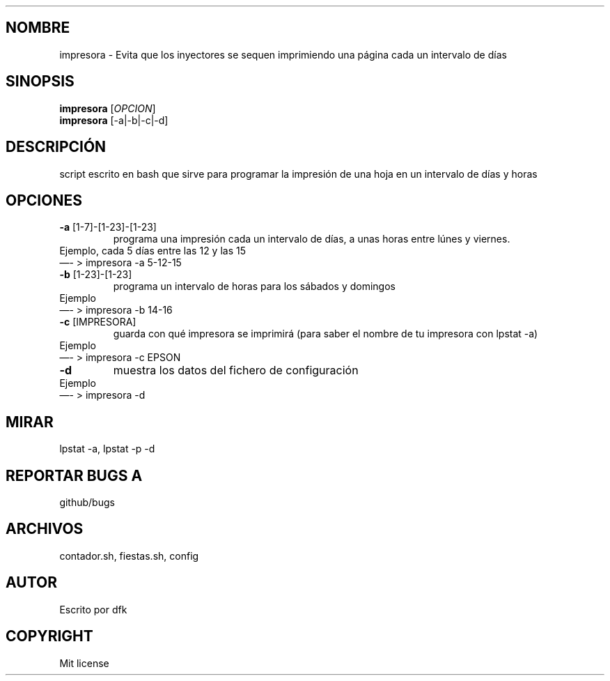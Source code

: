 .\" Automatically generated by Pandoc 2.9.2.1
.\"
.TH "" "" "" "" ""
.hy
.SH NOMBRE
.PP
impresora - Evita que los inyectores se sequen imprimiendo una
p\['a]gina cada un intervalo de d\['i]as
.SH SINOPSIS
.PP
\f[B]impresora\f[R] [\f[I]OPCION\f[R]]
.PD 0
.P
.PD
\f[B]impresora\f[R] [-a|-b|-c|-d]
.SH DESCRIPCI\['O]N
.PP
script escrito en bash que sirve para programar la impresi\['o]n de una
hoja en un intervalo de d\['i]as y horas
.SH OPCIONES
.TP
\f[B]-a\f[R] [1-7]-[1-23]-[1-23]
programa una impresi\['o]n cada un intervalo de d\['i]as, a unas horas
entre l\['u]nes y viernes.
.PD 0
.P
.PD
Ejemplo, cada 5 d\['i]as entre las 12 y las 15
.PD 0
.P
.PD
\[em]- > impresora -a 5-12-15
.TP
\f[B]-b\f[R] [1-23]-[1-23]
programa un intervalo de horas para los s\['a]bados y domingos
.PD 0
.P
.PD
Ejemplo
.PD 0
.P
.PD
\[em]- > impresora -b 14-16
.TP
\f[B]-c\f[R] [IMPRESORA]
guarda con qu\['e] impresora se imprimir\['a] (para saber el nombre de
tu impresora con lpstat -a)
.PD 0
.P
.PD
Ejemplo
.PD 0
.P
.PD
\[em]- > impresora -c EPSON
.TP
\f[B]-d\f[R]
muestra los datos del fichero de configuraci\['o]n
.PD 0
.P
.PD
Ejemplo
.PD 0
.P
.PD
\[em]- > impresora -d
.SH MIRAR
.PP
lpstat -a, lpstat -p -d
.SH REPORTAR BUGS A
.PP
github/bugs
.SH ARCHIVOS
.PP
contador.sh, fiestas.sh, config
.SH AUTOR
.PP
Escrito por dfk
.SH COPYRIGHT
.PP
Mit license
